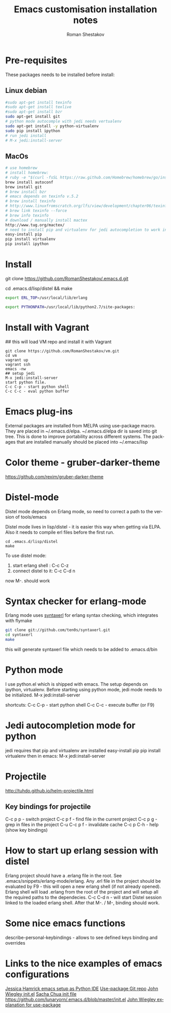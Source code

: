 #+TITLE:    Emacs customisation installation notes
#+AUTHOR:   Roman Shestakov
#+LANGUAGE: en

* Pre-requisites
These packages needs to be installed before install:
** Linux debian
#+BEGIN_SRC bash
#sudo apt-get install texinfo
#sudo apt-get install texlive
#sudo apt-get install bzr
sudo apt-get install git
# python mode autocomple with jedi needs vertualenv
sudo apt-get install -y python-virtualenv
sudo pip install ipython
# run jedi install
# M-x jedi:install-server
#+END_SRC

** MacOs
#+BEGIN_SRC bash
# use homebrew
# install homebrew:
# ruby -e "$(curl -fsSL https://raw.github.com/Homebrew/homebrew/go/install)"
brew install autoconf
brew install git
# brew install bzr
# emacs depends on texinfo v.5.2
# brew install texinfo
# http://www.linuxfromscratch.org/lfs/view/development/chapter06/texinfo.html
# brew link texinfo --force
# brew info texinfo
# download / manually install mactex
http://www.tug.org/mactex/
# need to install pip and virtualenv for jedi autocompletion to work in python-mode
easy-install pip
pip install virtualenv
pip install ipython
#+END_SRC

* Install
# Clone from github:
git clone https://github.com/RomanShestakov/.emacs.d.git
# build distel
cd .emacs.d/lisp/distel && make

# Environment vars
# set the following vars in .profile
# ERL_TOP
# The path to erlang installation is loaded from env var ERL_TOP so
# this var needs to be set in bash .profile

#+BEGIN_SRC bash
export ERL_TOP=/usr/local/lib/erlang
#+END_SRC

# PYTHONPATH
# PYTHONPATH is used by python-mode, should be setup by .profile
#+BEGIN_SRC bash
export PYTHONPATH=/usr/local/lib/python2.7/site-packages:
#+END_SRC

* Install with Vagrant
## this will load VM repo and install it with Vagrant
#+BEGIN_SRC 
git clone https://github.com/RomanShestakov/vm.git
cd vm
vagrant up
vagrant ssh
emacs -nw
## setup jedi 
M-x jedi:install-server
start python file.
C-c C-p - start python shell
C-c C-c - eval python buffer
#+END_SRC

* Emacs plug-ins
External packages are installed from MELPA using use-package macro. They are placed in ~/.emacs.d/elpa.
~/.emacs.d/elpa dir is saved into git tree. This is done to improve portability across different systems.
The packages that are installed manually should be placed into ~/.emacs/lisp

* Color theme - gruber-darker-theme
https://github.com/rexim/gruber-darker-theme
* Distel-mode

Distel mode depends on Erlang mode, so need to correct a path to the version of 
tools/emacs

Distel mode lives in lisp/distel - it is easier this way when getting via ELPA.
Also it needs to compile erl files before the first run. 

#+BEGIN_SRC elisp
cd .emacs.d/lisp/distel
make
#+END_SRC

To use distel mode: 

1. start erlang shell : C-c C-z
2. connect distel to it: C-c C-d n
now M-. should work 

* Syntax checker for erlang-mode
Erlang mode uses [[https://github.com/ten0s/syntaxerl][syntaxerl]] for erlang syntax checking, which integrates with flymake

#+BEGIN_SRC bash
git clone git://github.com/ten0s/syntaxerl.git
cd syntaxerl
make
#+END_SRC 

this will generate syntaxerl file which needs to be added to .emacs.d/bin

* Python mode
I use python.el which is shipped with emacs.
The setup depends on ipython, virtualenv.
Before starting using python mode, jedi mode needs to be initialized.
M-x jedi:install-server

shortcuts:
C-c C-p - start python shell
C-c C-c - execute buffer (or F9)

* Jedi autocompletion mode for python
jedi requires that pip and virtualenv are installed
easy-install pip
pip install virtualenv
then in emacs:
M-x jedi:install-server

* Projectile
http://tuhdo.github.io/helm-projectile.html
** Key bindings for projectile
C-c p p - switch project
C-c p f - find file in the current project
C-c p g - grep in files in the project
C-u C-c p f - invalidate cache
C-c p C-h - help (show key bindings)
* How to start up erlang session with distel
Erlang project should have a .erlang file in the root. See .emacs/snippets/erlang-mode/erlang.
Any .erl file in the project should be evaluated by F9 - this will open a new erlang shell (if not already opened).
Erlang shell will load .erlang from the root of the project and will setup all the required paths to the dependecies.
C-c C-d n - will start Distel session linked to the loaded erlang shell.
After that M-. / M-, binding should work.
* Some nice emacs functions
describe-personal-keybindings - allows to see defined keys binding and overrides
* Links to the nice examples of emacs configurations
[[https://github.com/jhamrick/emacs][Jessica Hamrick emacs setup as Python IDE]]
[[https://github.com/jwiegley/use-package][Use-package Git repo]]
[[https://github.com/jwiegley/dot-emacs][John Wiegley init.el]]
[[http://pages.sachachua.com/.emacs.d/Sacha.html#unnumbered-189][Sacha Chua init file]]
https://github.com/lunaryorn/.emacs.d/blob/master/init.el
[[https://www.youtube.com/watch?v=2TSKxxYEbII][John Wiegley explanation for use-package]]

